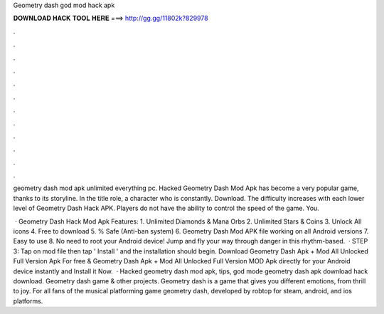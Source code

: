 Geometry dash god mod hack apk



𝐃𝐎𝐖𝐍𝐋𝐎𝐀𝐃 𝐇𝐀𝐂𝐊 𝐓𝐎𝐎𝐋 𝐇𝐄𝐑𝐄 ===> http://gg.gg/11802k?829978



.



.



.



.



.



.



.



.



.



.



.



.

geometry dash mod apk unlimited everything pc. Hacked Geometry Dash Mod Apk has become a very popular game, thanks to its storyline. In the title role, a character who is constantly. Download. The difficulty increases with each lower level of Geometry Dash Hack APK. Players do not have the ability to control the speed of the game. You.

 · Geometry Dash Hack Mod Apk Features: 1. Unlimited Diamonds & Mana Orbs 2. Unlimited Stars & Coins 3. Unlock All icons 4. Free to download 5. % Safe (Anti-ban system) 6. Geometry Dash Mod APK file working on all Android versions 7. Easy to use 8. No need to root your Android device! Jump and fly your way through danger in this rhythm-based.  · STEP 3: Tap on  mod file then tap ' Install ' and the installation should begin. Download Geometry Dash Apk + Mod All Unlocked Full Version Apk For free & Geometry Dash Apk + Mod All Unlocked Full Version MOD Apk directly for your Android device instantly and Install it Now.  · Hacked geometry dash mod apk, tips, god mode geometry dash apk download hack download. Geometry dash game & other projects. Geometry dash is a game that gives you different emotions, from thrill to joy. For all fans of the musical platforming game geometry dash, developed by robtop for steam, android, and ios platforms.
